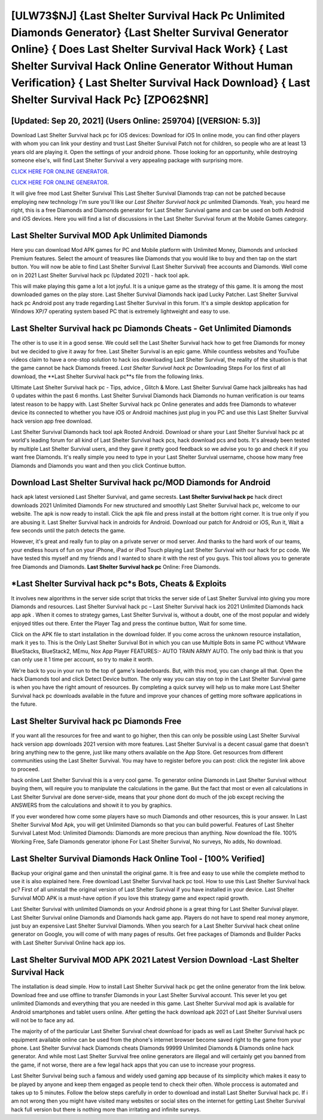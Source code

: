[ULW73$NJ]   {Last Shelter Survival Hack Pc Unlimited Diamonds Generator}  {Last Shelter Survival Generator Online}  { Does Last Shelter Survival Hack Work}  { Last Shelter Survival Hack Online Generator Without Human Verification}  { Last Shelter Survival Hack Download}  { Last Shelter Survival Hack Pc} [ZPO62$NR]
=========

[Updated: Sep 20, 2021] (Users Online: 259704) [(VERSION: 5.3)]
---------

Download Last Shelter Survival hack pc for iOS devices: Download for iOS In online mode, you can find other players with whom you can link your destiny and trust Last Shelter Survival Patch not for children, so people who are at least 13 years old are playing it. Open the settings of your android phone.  Those looking for an opportunity, while destroying someone else's, will find Last Shelter Survival a very appealing package with surprising more.

`CLICK HERE FOR ONLINE GENERATOR`_.

.. _CLICK HERE FOR ONLINE GENERATOR: http://topdld.xyz/8f0cded

`CLICK HERE FOR ONLINE GENERATOR`_.

.. _CLICK HERE FOR ONLINE GENERATOR: http://topdld.xyz/8f0cded

It will give free mod Last Shelter Survival This Last Shelter Survival Diamonds trap can not be patched because employing new technology I'm sure you'll like our *Last Shelter Survival hack pc* unlimited Diamonds. Yeah, you heard me right, this is a free Diamonds and Diamonds generator for ‎Last Shelter Survival game and can be used on both Android and iOS devices.  Here you will find a list of discussions in the Last Shelter Survival forum at the Mobile Games category.

Last Shelter Survival MOD Apk Unlimited Diamonds
---------

Here you can download Mod APK games for PC and Mobile platform with Unlimited Money, Diamonds and unlocked Premium features.  Select the amount of treasures like Diamonds that you would like to buy and then tap on the start button.  You will now be able to find Last Shelter Survival (Last Shelter Survival) free accounts and Diamonds.  Well come on in 2021 Last Shelter Survival hack pc (Updated 2021) - hack tool apk.

This will make playing this game a lot a lot joyful.  It is a unique game as the strategy of this game.  It is among the most downloaded games on the play store.  Last Shelter Survival Diamonds hack ipad Lucky Patcher.  Last Shelter Survival hack pc Android  post any trade regarding Last Shelter Survival in this forum. It's a simple desktop application for Windows XP/7 operating system based PC that is extremely lightweight and easy to use.


Last Shelter Survival hack pc Diamonds Cheats - Get Unlimited Diamonds
---------

The other is to use it in a good sense.  We could sell the Last Shelter Survival hack how to get free Diamonds for money but we decided to give it away for free.  Last Shelter Survival is an epic game.  While countless websites and YouTube videos claim to have a one-stop solution to hack ios downloading Last Shelter Survival, the reality of the situation is that the game cannot be hack Diamonds freeed.  *Last Shelter Survival hack pc* Downloading Steps For Ios first of all download, the **Last Shelter Survival hack pc**s file from the following links.

Ultimate Last Shelter Survival hack pc - Tips, advice , Glitch & More.  Last Shelter Survival Game hack jailbreaks has had 0 updates within the past 6 months. Last Shelter Survival Diamonds hack Diamonds no human verification is our teams latest reason to be happy with.  Last Shelter Survival hack pc Online generates and adds free Diamonds to whatever device its connected to whether you have iOS or Android machines just plug in you PC and use this Last Shelter Survival hack version app free download.

Last Shelter Survival Diamonds hack tool apk Rooted Android.  Download or share your Last Shelter Survival hack pc at world's leading forum for all kind of Last Shelter Survival hack pcs, hack download pcs and bots.  It's already been tested by multiple Last Shelter Survival users, and they gave it pretty good feedback so we advise you to go and check it if you want free Diamonds.  It's really simple you need to type in your Last Shelter Survival username, choose how many free Diamonds and Diamonds you want and then you click Continue button.

Download Last Shelter Survival hack pc/MOD Diamonds for Android
---------

hack apk latest versioned Last Shelter Survival, and game secrests.  **Last Shelter Survival hack pc** hack direct downloads 2021 Unlimited Diamonds For new structured and smoothly Last Shelter Survival hack pc, welcome to our website.  The apk is now ready to install. Click the apk file and press install at the bottom right corner. It is true only if you are abusing it.  Last Shelter Survival hack in androids for Android. Download our patch for Android or iOS, Run it, Wait a few seconds until the patch detects the game.

However, it's great and really fun to play on a private server or mod server. And thanks to the hard work of our teams, your endless hours of fun on your iPhone, iPad or iPod Touch playing Last Shelter Survival with our hack for pc code. We have tested this myself and my friends and I wanted to share it with the rest of you guys.  This tool allows you to generate free Diamonds and Diamonds.  **Last Shelter Survival hack pc** Online: Free Diamonds.

*Last Shelter Survival hack pc*s Bots, Cheats & Exploits
---------

It involves new algorithms in the server side script that tricks the server side of Last Shelter Survival into giving you more Diamonds and resources. Last Shelter Survival hack pc – Last Shelter Survival hack ios 2021 Unlimited Diamonds hack app apk . When it comes to strategy games, Last Shelter Survival is, without a doubt, one of the most popular and widely enjoyed titles out there.  Enter the Player Tag and press the continue button, Wait for some time.

Click on the APK file to start installation in the download folder. If you come across the unknown resource installation, mark it yes to. This is the Only Last Shelter Survival Bot in which you can use Multiple Bots in same PC without VMware BlueStacks, BlueStack2, MEmu, Nox App Player FEATURES:- AUTO TRAIN ARMY AUTO. The only bad think is that you can only use it 1 time per account, so try to make it worth.

We're back to you in your run to the top of game's leaderboards. But, with this mod, you can change all that. Open the hack Diamonds tool and click Detect Device button.  The only way you can stay on top in the Last Shelter Survival game is when you have the right amount of resources.  By completing a quick survey will help us to make more Last Shelter Survival hack pc downloads available in the future and improve your chances of getting more software applications in the future.

Last Shelter Survival hack pc Diamonds Free
---------

If you want all the resources for free and want to go higher, then this can only be possible using Last Shelter Survival hack version app downloads 2021 version with more features. Last Shelter Survival is a decent casual game that doesn't bring anything new to the genre, just like many others available on the App Store.  Get resources from different communities using the Last Shelter Survival. You may have to register before you can post: click the register link above to proceed.

hack online Last Shelter Survival this is a very cool game. To generator online Diamonds in Last Shelter Survival without buying them, will require you to manipulate the calculations in the game. But the fact that most or even all calculations in Last Shelter Survival are done server-side, means that your phone dont do much of the job except reciving the ANSWERS from the calculations and showit it to you by graphics.

If you ever wondered how come some players have so much Diamonds and other resources, this is your answer.  In Last Shelter Survival Mod Apk, you will get Unlimited Diamonds so that you can build powerful. Features of Last Shelter Survival Latest Mod: Unlimited Diamonds: Diamonds are more precious than anything.  Now download the file. 100% Working Free, Safe Diamonds generator iphone For Last Shelter Survival, No surveys, No adds, No download.

Last Shelter Survival Diamonds Hack Online Tool - [100% Verified]
---------

Backup your original game and then uninstall the original game.  It is free and easy to use while the complete method to use it is also explained here.  Free download Last Shelter Survival hack pc tool.  How to use this Last Shelter Survival hack pc?  First of all uninstall the original version of Last Shelter Survival if you have installed in your device.  Last Shelter Survival MOD APK is a must-have option if you love this strategy game and expect rapid growth.

Last Shelter Survival with unlimited Diamonds on your Android phone is a great thing for Last Shelter Survival player.  Last Shelter Survival online Diamonds and Diamonds hack game app.  Players do not have to spend real money anymore, just buy an expensive Last Shelter Survival Diamonds.  When you search for a Last Shelter Survival hack cheat online generator on Google, you will come of with many pages of results. Get free packages of Diamonds and Builder Packs with Last Shelter Survival Online hack app ios.

Last Shelter Survival MOD APK 2021 Latest Version Download -Last Shelter Survival Hack
---------

The installation is dead simple.  How to install Last Shelter Survival hack pc get the online generator from the link below.  Download free and use offline to transfer Diamonds in your Last Shelter Survival account.  This sever let you get unlimited Diamonds and everything that you are needed in this game.  Last Shelter Survival mod apk is available for Android smartphones and tablet users online.  After getting the hack download apk 2021 of Last Shelter Survival users will not be to face any ad.

The majority of of the particular Last Shelter Survival cheat download for ipads as well as Last Shelter Survival hack pc equipment available online can be used from the phone's internet browser become saved right to the game from your phone.  Last Shelter Survival hack Diamonds cheats Diamonds 99999 Unlimited Diamonds & Diamonds online hack generator.  And while most Last Shelter Survival free online generators are illegal and will certainly get you banned from the game, if not worse, there are a few legal hack apps that you can use to increase your progress.

Last Shelter Survival being such a famous and widely used gaming app because of its simplicity which makes it easy to be played by anyone and keep them engaged as people tend to check their often.  Whole proccess is automated and takes up to 5 minutes. Follow the below steps carefully in order to download and install Last Shelter Survival hack pc.  If i am not wrong then you might have visited many websites or social sites on the internet for getting Last Shelter Survival hack full version but there is nothing more than irritating and infinite surveys.